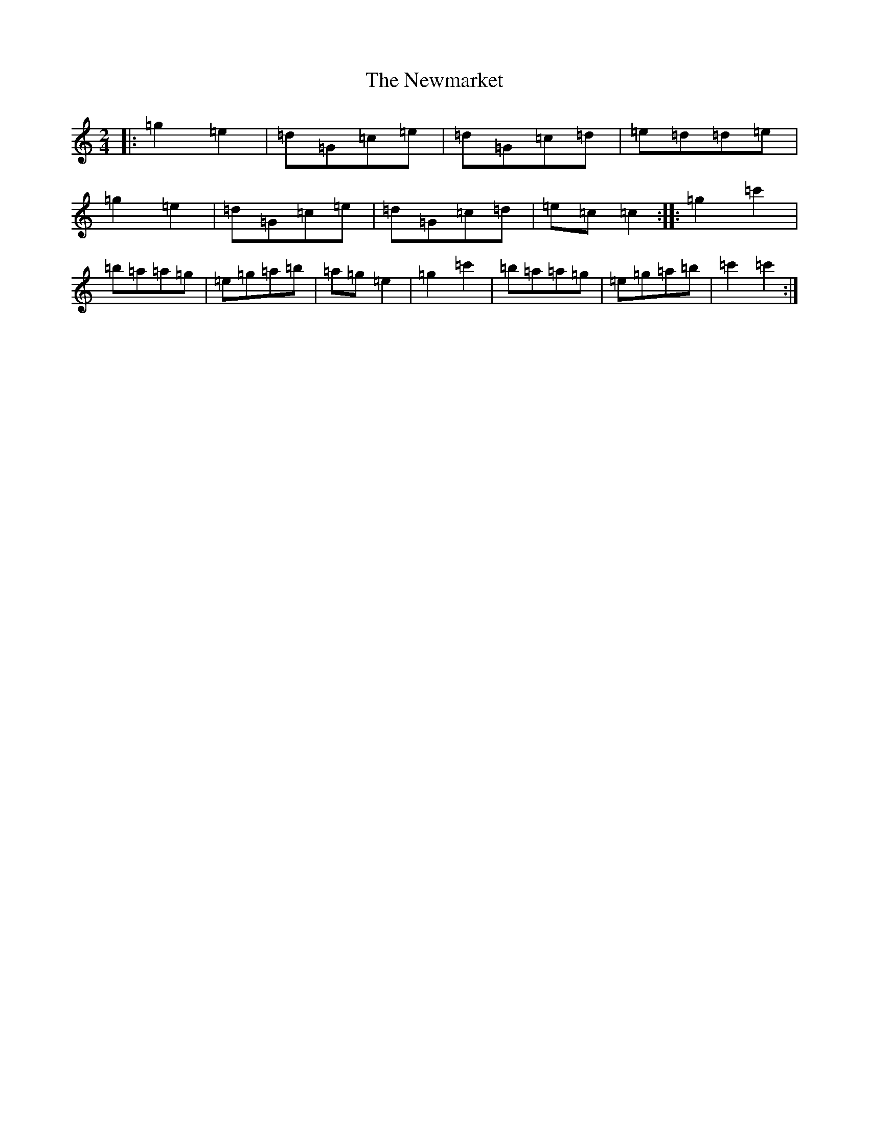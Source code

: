 X: 15471
T: Newmarket, The
S: https://thesession.org/tunes/334#setting334
R: polka
M:2/4
L:1/8
K: C Major
|:=g2=e2|=d=G=c=e|=d=G=c=d|=e=d=d=e|=g2=e2|=d=G=c=e|=d=G=c=d|=e=c=c2:||:=g2=c'2|=b=a=a=g|=e=g=a=b|=a=g=e2|=g2=c'2|=b=a=a=g|=e=g=a=b|=c'2=c'2:|